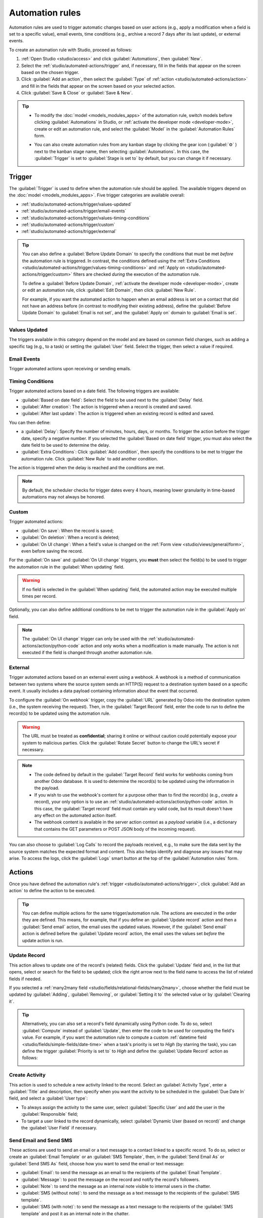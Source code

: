 ================
Automation rules
================

Automation rules are used to trigger automatic changes based on user actions (e.g., apply a
modification when a field is set to a specific value), email events, time conditions (e.g., archive
a record 7 days after its last update), or external events.

To create an automation rule with Studio, proceed as follows:

#. :ref:`Open Studio <studio/access>` and click :guilabel:`Automations`, then :guilabel:`New`.
#. Select the :ref:`studio/automated-actions/trigger` and, if necessary, fill in the fields that
   appear on the screen based on the chosen trigger.
#. Click :guilabel:`Add an action`, then select the :guilabel:`Type` of
   :ref:`action <studio/automated-actions/action>` and fill in the fields that appear on the screen
   based on your selected action.
#. Click :guilabel:`Save & Close` or :guilabel:`Save & New`.

.. example::

   .. image:: automated_actions/automation-rule-ex.png
      :alt: Example of an automated action on the Subscription model

.. tip::
   - To modify the :doc:`model <models_modules_apps>` of the automation rule, switch models before
     clicking :guilabel:`Automations` in Studio, or :ref:`activate the developer mode
     <developer-mode>`, create or edit an automation rule, and select the :guilabel:`Model` in the
     :guilabel:`Automation Rules` form.
   - You can also create automation rules from any kanban stage by clicking the gear icon
     (:guilabel:`⚙` ) next to the kanban stage name, then selecting :guilabel:`Automations`. In this
     case, the :guilabel:`Trigger` is set to :guilabel:`Stage is set to` by default, but you can
     change it if necessary.

     .. image:: automated_actions/automations-kanban.png
        :alt: Create automations from a kanban stage

.. _studio/automated-actions/trigger:

Trigger
=======

The :guilabel:`Trigger` is used to define when the automation rule should be applied. The available
triggers depend on the :doc:`model <models_modules_apps>`. Five trigger categories are available
overall:

- :ref:`studio/automated-actions/trigger/values-updated`
- :ref:`studio/automated-actions/trigger/email-events`
- :ref:`studio/automated-actions/trigger/values-timing-conditions`
- :ref:`studio/automated-actions/trigger/custom`
- :ref:`studio/automated-actions/trigger/external`

.. tip::
   You can also define a :guilabel:`Before Update Domain` to specify the conditions that must be met
   *before* the automation rule is triggered. In contrast, the conditions defined using the
   :ref:`Extra Conditions <studio/automated-actions/trigger/values-timing-conditions>` and
   :ref:`Apply on <studio/automated-actions/trigger/custom>` filters are checked *during* the
   execution of the automation rule.

   To define a :guilabel:`Before Update Domain`, :ref:`activate the developer mode
   <developer-mode>`, create or edit an automation rule, click :guilabel:`Edit Domain`, then click
   :guilabel:`New Rule`.

   For example, if you want the automated action to happen when an email address is set on a
   contact that did not have an address before (in contrast to modifying their existing address),
   define the :guilabel:`Before Update Domain` to :guilabel:`Email is not set`, and the
   :guilabel:`Apply on` domain to :guilabel:`Email is set`.

   .. image:: automated_actions/before-update-domain.png
      :alt: Example of a trigger with a Before Update Domain

.. _studio/automated-actions/trigger/values-updated:

Values Updated
--------------

The triggers available in this category depend on the model and are based on common field changes,
such as adding a specific tag (e.g., to a task) or setting the :guilabel:`User` field. Select the
trigger, then select a value if required.

.. image:: automated_actions/values-updated-trigger.png
   :alt: Example of a Values Updated trigger

.. _studio/automated-actions/trigger/email-events:

Email Events
------------

Trigger automated actions upon receiving or sending emails.

.. _studio/automated-actions/trigger/values-timing-conditions:

Timing Conditions
-----------------

Trigger automated actions based on a date field. The following triggers are available:

- :guilabel:`Based on date field`: Select the field to be used next to the :guilabel:`Delay` field.
- :guilabel:`After creation`: The action is triggered when a record is created and saved.
- :guilabel:`After last update`: The action is triggered when an existing record is edited and
  saved.

You can then define:

- a :guilabel:`Delay`: Specify the number of minutes, hours, days, or months. To trigger the action
  before the trigger date, specify a negative number. If you selected the :guilabel:`Based on date
  field` trigger, you must also select the date field to be used to determine the delay.
- :guilabel:`Extra Conditions`: Click :guilabel:`Add condition`, then specify the conditions to be
  met to trigger the automation rule. Click :guilabel:`New Rule` to add another condition.

The action is triggered when the delay is reached and the conditions are met.

.. example::
   If you want to send a reminder email 30 minutes before the start of a calendar event, select the
   :guilabel:`Start (Calendar Event)` under :guilabel:`Trigger Date` and set the :guilabel:`Delay`
   to **-30** :guilabel:`Minutes`.

   .. image:: automated_actions/timing-conditions-trigger.png
      :alt: Example of a Based on date field trigger

.. note::
   By default, the scheduler checks for trigger dates every 4 hours, meaning lower granularity in
   time-based automations may not always be honored.

.. _studio/automated-actions/trigger/custom:

Custom
------

Trigger automated actions:

- :guilabel:`On save`: When the record is saved;
- :guilabel:`On deletion`: When a record is deleted;
- :guilabel:`On UI change`: When a field's value is changed on the :ref:`Form view
  <studio/views/general/form>`, even before saving the record.

For the :guilabel:`On save` and :guilabel:`On UI change` triggers, you **must** then select the
field(s) to be used to trigger the automation rule in the :guilabel:`When updating` field.

.. warning::
   If no field is selected in the :guilabel:`When updating` field, the automated action may be
   executed multiple times per record.

Optionally, you can also define additional conditions to be met to trigger the automation rule in
the :guilabel:`Apply on` field.

.. note::
   The :guilabel:`On UI change` trigger can only be used with the
   :ref:`studio/automated-actions/action/python-code` action and only works when a modification is
   made manually. The action is not executed if the field is changed through another automation
   rule.

.. _studio/automated-actions/trigger/external:

External
--------

Trigger automated actions based on an external event using a webhook. A webhook is a method of
communication between two systems where the source system sends an HTTP(S) request to a destination
system based on a specific event. It usually includes a data payload containing information about
the event that occurred.

To configure the :guilabel:`On webhook` trigger, copy the :guilabel:`URL` generated by Odoo into the
destination system (i.e., the system receiving the request). Then, in the :guilabel:`Target Record`
field, enter the code to run to define the record(s) to be updated using the automation rule.

.. warning::
   The URL must be treated as **confidential**; sharing it online or without caution could
   potentially expose your system to malicious parties. Click the :guilabel:`Rotate Secret` button
   to change the URL's secret if necessary.

.. note::
    - The code defined by default in the :guilabel:`Target Record` field works for webhooks coming
      from another Odoo database. It is used to determine the record(s) to be updated using the
      information in the payload.
    - If you wish to use the webhook's content for a purpose other than to find the record(s) (e.g.,
      *create* a record), your only option is to use an :ref:`studio/automated-actions/action/python-code`
      action. In this case, the :guilabel:`Target record` field must contain any valid code, but its
      result doesn't have any effect on the automated action itself.
    - The webhook content is available in the server action context as a `payload` variable (i.e., a
      dictionary that contains the GET parameters or POST JSON body of the incoming request).

You can also choose to :guilabel:`Log Calls` to record the payloads received, e.g., to make sure the
data sent by the source system matches the expected format and content. This also helps identify
and diagnose any issues that may arise. To access the logs, click the :guilabel:`Logs` smart
button at the top of the :guilabel:`Automation rules` form.

.. _studio/automated-actions/action:

Actions
=======

Once you have defined the automation rule's :ref:`trigger <studio/automated-actions/trigger>`, click
:guilabel:`Add an action` to define the action to be executed.

.. tip::
   You can define multiple actions for the same trigger/automation rule. The actions are executed
   in the order they are defined. This means, for example, that if you define an
   :guilabel:`Update record` action and then a :guilabel:`Send email` action, the email uses the
   updated values. However, if the :guilabel:`Send email` action is defined before the
   :guilabel:`Update record` action, the email uses the values set *before* the update action is
   run.

.. _studio/automated-actions/action/update-record:

Update Record
-------------

This action allows to update one of the record's (related) fields. Click the :guilabel:`Update`
field and, in the list that opens, select or search for the field to be updated; click the right
arrow next to the field name to access the list of related fields if needed.

If you selected a :ref:`many2many field <studio/fields/relational-fields/many2many>`, choose whether
the field must be updated by :guilabel:`Adding`, :guilabel:`Removing`, or :guilabel:`Setting it to`
the selected value or by :guilabel:`Clearing it`.

.. example::
   If you want the automated action to remove a tag from the customer record, set the
   :guilabel:`Update` field to :guilabel:`Customer > Tags`, select :guilabel:`By Removing`, then
   select the tag.

   .. image:: automated_actions/update-record-action.png
      :alt: Example of an Update Record action

.. tip::
   Alternatively, you can also set a record's field dynamically using Python code. To do so, select
   :guilabel:`Compute` instead of :guilabel:`Update`, then enter the code to be used for computing
   the field's value. For example, if you want the automation rule to compute a custom
   :ref:`datetime field <studio/fields/simple-fields/date-time>` when a task's priority is set to
   `High` (by starring the task), you can define the trigger :guilabel:`Priority is set to` to
   `High` and define the :guilabel:`Update Record` action as follows:

   .. image:: automated_actions/update-record-compute.png
      :alt: Compute a custom datetime field using a Python expression

Create Activity
---------------

This action is used to schedule a new activity linked to the record. Select an :guilabel:`Activity
Type`, enter a :guilabel:`Title` and description, then specify when you want the activity to be
scheduled in the :guilabel:`Due Date In` field, and select a :guilabel:`User type`:

- To always assign the activity to the same user, select :guilabel:`Specific User` and add the user
  in the :guilabel:`Responsible` field;
- To target a user linked to the record dynamically, select :guilabel:`Dynamic User (based on
  record)` and change the :guilabel:`User Field` if necessary.

.. example::
   After a lead is turned into an opportunity, you want the automated action to set up a call for
   the user responsible for the lead. To do so, set the :guilabel:`Activity Type` to
   :guilabel:`Call` and the :guilabel:`User Type` to :guilabel:`Dynamic User (based on record)`.

   .. image:: automated_actions/create-activity-action.png
      :alt: Example of a Create Activity action

Send Email and Send SMS
-----------------------

These actions are used to send an email or a text message to a contact linked to a specific record.
To do so, select or create an :guilabel:`Email Template` or an :guilabel:`SMS Template`, then, in
the :guilabel:`Send Email As` or :guilabel:`Send SMS As` field, choose how you want to send the
email or text message:

- :guilabel:`Email`: to send the message as an email to the recipients of the :guilabel:`Email
  Template`.
- :guilabel:`Message`: to post the message on the record and notify the record's followers.
- :guilabel:`Note`: to send the message as an internal note visible to internal users in the
  chatter.
- :guilabel:`SMS (without note)`: to send the message as a text message to the recipients of the
  :guilabel:`SMS template`.
- :guilabel:`SMS (with note)`: to send the message as a text message to the recipients of the
  :guilabel:`SMS template` and post it as an internal note in the chatter.
- :guilabel:`Note only`: to only post the message as an internal note in the chatter.

.. _studio/automated-actions/action/send-whatsapp:

Send WhatsApp
-------------

.. important::
   To automate the sending of WhatsApp messages, one or more
   :ref:`WhatsApp templates <productivity/whatsapp/templates>` must be created.

This action is used to send a WhatsApp message to a contact linked to a specific record.
To do so, select the appropriate :guilabel:`WhatsApp Template` from the drop-down menu.

.. _studio/automated-actions/action/add-followers:

Add Followers and Remove Followers
----------------------------------

Use these actions to (un)subscribe existing contacts to/from the record.

Create Record
-------------

This action is used to create a new record on any model.

Select the required model in the :guilabel:`Record to Create` field; it contains the current model
by default. Specify a :guilabel:`Name` for the record, and then, if you want to create the record on
another model, select a field in the :guilabel:`Link Field` field to link the record that
triggered the creation of the new record.

.. note::
   The dropdown list related to the :guilabel:`Link Field` field only contains :ref:`one2many fields
   <studio/fields/relational-fields/one2many>` existing on the current model that are linked to a
   :ref:`many2one field <studio/fields/relational-fields/many2one>` on the target model.

.. tip::
   You can create another automation rule with :ref:`studio/automated-actions/action/update-record`
   actions to update the fields of the new record if necessary. For example, you can use a
   :guilabel:`Create Record` action to create a new project task and then assign it to a specific
   user using an :guilabel:`Update Record` action.

.. _studio/automated-actions/action/python-code:

Execute Code
------------

This action is used to execute Python code. You can write your code into the :guilabel:`Code` tab
using the following variables:

- `env`: environment on which the action is triggered
- `model`: model of the record on which the action is triggered; is a void recordset
- `record`: record on which the action is triggered; may be void
- `records`: recordset of all records on which the action is triggered in multi-mode; this may be
  left empty
- `time`, `datetime`, `dateutil`, `timezone`: useful Python libraries
- `float_compare`: utility function to compare floats based on specific precision
- `log(message, level='info')`: logging function to record debug information in ir.logging
  table
- `_logger.info(message)`: logger to emit messages in server logs
- `UserError`: exception class for raising user-facing warning messages
- `Command`: x2many commands namespace
- `action = {...}`: to return an action

.. tip::
   The available variables are described both in the :guilabel:`Code` and :guilabel:`Help` tabs.

Send Webhook Notification
-------------------------

This action allows to send a POST request with the values of the :guilabel:`Fields` to the URL
specified in the :guilabel:`URL` field.

The :guilabel:`Sample Payload` provides a preview of the data included in the request using a random
record's data or dummy data if no record is available.

.. _studio/automated-actions/action/several-actions:

Execute Existing Actions
------------------------

The action is used to trigger multiple actions (linked to the current model) at the same time. To do
so, click on :guilabel:`Add a line`, then, in the :guilabel:`Add: Child Actions` pop-up, select an
existing action or click :guilabel:`New` to create a new one.
